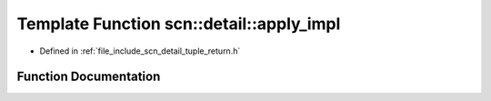 .. _exhale_function_namespacescn_1_1detail_1afd3dcf3b32925849b107b95132eeb1e3:

Template Function scn::detail::apply_impl
=========================================

- Defined in :ref:`file_include_scn_detail_tuple_return.h`


Function Documentation
----------------------


.. doxygenfunction:: scn::detail::apply_impl(F&&, Tuple&&, index_sequence<I...>)
